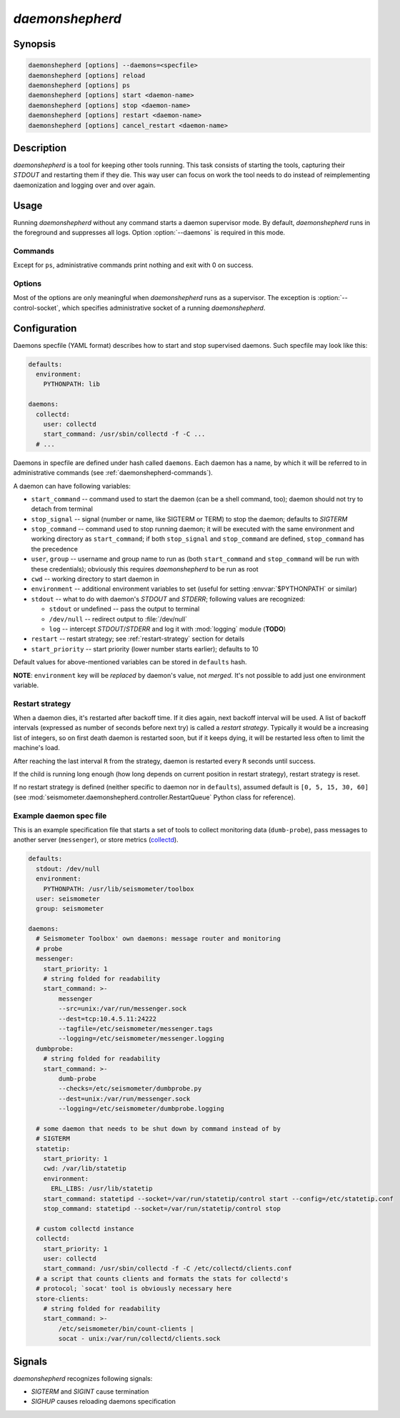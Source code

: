 ****************
*daemonshepherd*
****************

Synopsis
========

.. code-block:: none

   daemonshepherd [options] --daemons=<specfile>
   daemonshepherd [options] reload
   daemonshepherd [options] ps
   daemonshepherd [options] start <daemon-name>
   daemonshepherd [options] stop <daemon-name>
   daemonshepherd [options] restart <daemon-name>
   daemonshepherd [options] cancel_restart <daemon-name>

Description
===========

*daemonshepherd* is a tool for keeping other tools running. This task consists
of starting the tools, capturing their *STDOUT* and restarting them if they
die. This way user can focus on work the tool needs to do instead of
reimplementing daemonization and logging over and over again.

Usage
=====

Running *daemonshepherd* without any command starts a daemon supervisor mode.
By default, *daemonshepherd* runs in the foreground and suppresses all logs.
Option :option:`--daemons` is required in this mode.

.. _daemonshepherd-commands:

Commands
--------

Except for ``ps``, administrative commands print nothing and exit with 0 on
success.

.. describe:: daemonshepherd ps

   lists daemons that are currently defined, one JSON per line

.. describe:: daemonshepherd reload

   instructs *daemonshepherd* to reload its configuration; the same as sending
   *SIGHUP* signal

.. describe:: daemonshepherd start <daemon-name>

   starts the specified daemon

.. describe:: daemonshepherd stop <daemon-name>

   stops the specified daemon

.. describe:: daemonshepherd restart <daemon-name>

   restarts the specified daemon

.. describe:: daemonshepherd cancel_restart <daemon-name>

   cancels pending restart of specified daemon

Options
-------

Most of the options are only meaningful when *daemonshepherd* runs as
a supervisor. The exception is :option:`--control-socket`, which specifies
administrative socket of a running *daemonshepherd*.

.. option:: -f <specfile>, --daemons <specfile>

   specification of daemons to start (see :ref:`specfile` for details)

.. option:: -l <config>, --logging <config>

   logging configuration, in JSON or YAML format (see
   :ref:`yaml-logging-config` for example structure)

.. option:: -s <path>, --control-socket <path>

   unix socket path to listen for administrative commands

.. option:: -p <path>, --pid-file <path>

   path to file with PID of *daemonshepherd* instance

.. option:: -d, --background

   detach from terminal and change working directory to :file:`/`

.. option:: -u <user>, --user <user>

   user to run as

.. option:: -g <group>, --group <group>

   group to run as

.. _specfile:

Configuration
=============

Daemons specfile (YAML format) describes how to start and stop supervised
daemons. Such specfile may look like this:

.. code-block:: yaml

   defaults:
     environment:
       PYTHONPATH: lib

   daemons:
     collectd:
       user: collectd
       start_command: /usr/sbin/collectd -f -C ...
     # ...

Daemons in specfile are defined under hash called ``daemons``. Each daemon has
a name, by which it will be referred to in administrative commands (see
:ref:`daemonshepherd-commands`).

A daemon can have following variables:

* ``start_command`` -- command used to start the daemon (can be a shell
  command, too); daemon should not try to detach from terminal
* ``stop_signal`` -- signal (number or name, like SIGTERM or TERM) to stop
  the daemon; defaults to *SIGTERM*
* ``stop_command`` -- command used to stop running daemon; it will be
  executed with the same environment and working directory as
  ``start_command``; if both ``stop_signal`` and ``stop_command`` are
  defined, ``stop_command`` has the precedence
* ``user``, ``group`` -- username and group name to run as (both
  ``start_command`` and ``stop_command`` will be run with these
  credentials); obviously this requires *daemonshepherd* to be run as root
* ``cwd`` -- working directory to start daemon in
* ``environment`` -- additional environment variables to set (useful for
  setting :envvar:`$PYTHONPATH` or similar)
* ``stdout`` -- what to do with daemon's *STDOUT* and *STDERR*; following
  values are recognized:

  * ``stdout`` or undefined -- pass the output to terminal
  * ``/dev/null`` -- redirect output to :file:`/dev/null`
  * ``log`` -- intercept *STDOUT*/*STDERR* and log it with :mod:`logging`
    module (**TODO**)

* ``restart`` -- restart strategy; see :ref:`restart-strategy` section for
  details
* ``start_priority`` -- start priority (lower number starts earlier);
  defaults to 10

Default values for above-mentioned variables can be stored in ``defaults``
hash.

**NOTE**: ``environment`` key will be *replaced* by daemon's value, not
*merged*. It's not possible to add just one environment variable.

.. _restart-strategy:

Restart strategy
----------------

When a daemon dies, it's restarted after backoff time. If it dies again, next
backoff interval will be used. A list of backoff intervals (expressed as
number of seconds before next try) is called a *restart strategy*. Typically
it would be a increasing list of integers, so on first death daemon is
restarted soon, but if it keeps dying, it will be restarted less often to
limit the machine's load.

After reaching the last interval ``R`` from the strategy, daemon is restarted
every ``R`` seconds until success.

If the child is running long enough (how long depends on current position in
restart strategy), restart strategy is reset.

If no restart strategy is defined (neither specific to daemon nor in
``defaults``), assumed default is ``[0, 5, 15, 30, 60]`` (see
:mod:`seismometer.daemonshepherd.controller.RestartQueue` Python class for
reference).

Example daemon spec file
------------------------

This is an example specification file that starts a set of tools to collect
monitoring data (``dumb-probe``), pass messages to another server
(``messenger``), or store metrics (`collectd <http://collectd.org>`_).

.. code-block:: yaml

   defaults:
     stdout: /dev/null
     environment:
       PYTHONPATH: /usr/lib/seismometer/toolbox
     user: seismometer
     group: seismometer

   daemons:
     # Seismometer Toolbox' own daemons: message router and monitoring
     # probe
     messenger:
       start_priority: 1
       # string folded for readability
       start_command: >-
           messenger
           --src=unix:/var/run/messenger.sock
           --dest=tcp:10.4.5.11:24222
           --tagfile=/etc/seismometer/messenger.tags
           --logging=/etc/seismometer/messenger.logging
     dumbprobe:
       # string folded for readability
       start_command: >-
           dumb-probe
           --checks=/etc/seismometer/dumbprobe.py
           --dest=unix:/var/run/messenger.sock
           --logging=/etc/seismometer/dumbprobe.logging

     # some daemon that needs to be shut down by command instead of by
     # SIGTERM
     statetip:
       start_priority: 1
       cwd: /var/lib/statetip
       environment:
         ERL_LIBS: /usr/lib/statetip
       start_command: statetipd --socket=/var/run/statetip/control start --config=/etc/statetip.conf
       stop_command: statetipd --socket=/var/run/statetip/control stop

     # custom collectd instance
     collectd:
       start_priority: 1
       user: collectd
       start_command: /usr/sbin/collectd -f -C /etc/collectd/clients.conf
     # a script that counts clients and formats the stats for collectd's
     # protocol; `socat' tool is obviously necessary here
     store-clients:
       # string folded for readability
       start_command: >-
           /etc/seismometer/bin/count-clients |
           socat - unix:/var/run/collectd/clients.sock

Signals
=======

*daemonshepherd* recognizes following signals:

* *SIGTERM* and *SIGINT* cause termination
* *SIGHUP* causes reloading daemons specification

